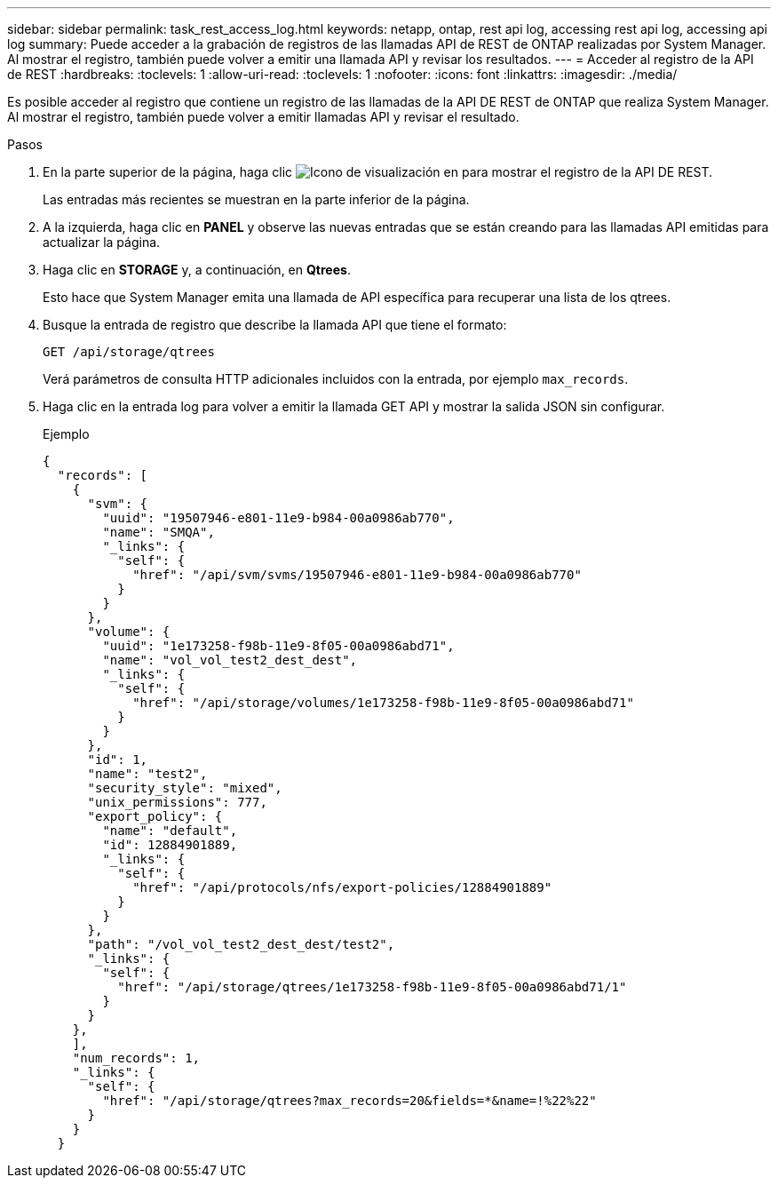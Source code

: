 ---
sidebar: sidebar 
permalink: task_rest_access_log.html 
keywords: netapp, ontap, rest api log, accessing rest api log, accessing api log 
summary: Puede acceder a la grabación de registros de las llamadas API de REST de ONTAP realizadas por System Manager. Al mostrar el registro, también puede volver a emitir una llamada API y revisar los resultados. 
---
= Acceder al registro de la API de REST
:hardbreaks:
:toclevels: 1
:allow-uri-read: 
:toclevels: 1
:nofooter: 
:icons: font
:linkattrs: 
:imagesdir: ./media/


[role="lead"]
Es posible acceder al registro que contiene un registro de las llamadas de la API DE REST de ONTAP que realiza System Manager. Al mostrar el registro, también puede volver a emitir llamadas API y revisar el resultado.

.Pasos
. En la parte superior de la página, haga clic image:icon_double_arrow.gif["Icono de visualización"] en para mostrar el registro de la API DE REST.
+
Las entradas más recientes se muestran en la parte inferior de la página.

. A la izquierda, haga clic en *PANEL* y observe las nuevas entradas que se están creando para las llamadas API emitidas para actualizar la página.
. Haga clic en *STORAGE* y, a continuación, en *Qtrees*.
+
Esto hace que System Manager emita una llamada de API específica para recuperar una lista de los qtrees.

. Busque la entrada de registro que describe la llamada API que tiene el formato:
+
`GET /api/storage/qtrees`

+
Verá parámetros de consulta HTTP adicionales incluidos con la entrada, por ejemplo `max_records`.

. Haga clic en la entrada log para volver a emitir la llamada GET API y mostrar la salida JSON sin configurar.
+
Ejemplo

+
[source, json]
----
{
  "records": [
    {
      "svm": {
        "uuid": "19507946-e801-11e9-b984-00a0986ab770",
        "name": "SMQA",
        "_links": {
          "self": {
            "href": "/api/svm/svms/19507946-e801-11e9-b984-00a0986ab770"
          }
        }
      },
      "volume": {
        "uuid": "1e173258-f98b-11e9-8f05-00a0986abd71",
        "name": "vol_vol_test2_dest_dest",
        "_links": {
          "self": {
            "href": "/api/storage/volumes/1e173258-f98b-11e9-8f05-00a0986abd71"
          }
        }
      },
      "id": 1,
      "name": "test2",
      "security_style": "mixed",
      "unix_permissions": 777,
      "export_policy": {
        "name": "default",
        "id": 12884901889,
        "_links": {
          "self": {
            "href": "/api/protocols/nfs/export-policies/12884901889"
          }
        }
      },
      "path": "/vol_vol_test2_dest_dest/test2",
      "_links": {
        "self": {
          "href": "/api/storage/qtrees/1e173258-f98b-11e9-8f05-00a0986abd71/1"
        }
      }
    },
    ],
    "num_records": 1,
    "_links": {
      "self": {
        "href": "/api/storage/qtrees?max_records=20&fields=*&name=!%22%22"
      }
    }
  }
----

